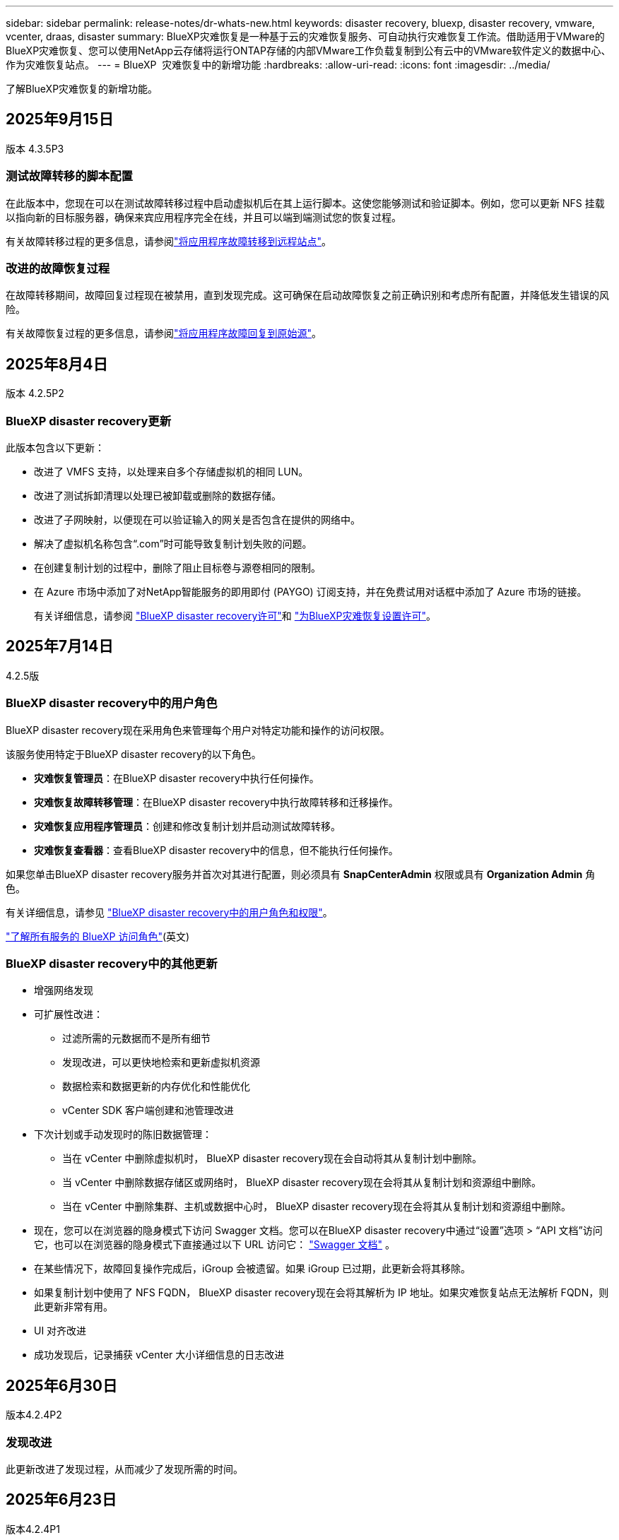---
sidebar: sidebar 
permalink: release-notes/dr-whats-new.html 
keywords: disaster recovery, bluexp, disaster recovery, vmware, vcenter, draas, disaster 
summary: BlueXP灾难恢复是一种基于云的灾难恢复服务、可自动执行灾难恢复工作流。借助适用于VMware的BlueXP灾难恢复、您可以使用NetApp云存储将运行ONTAP存储的内部VMware工作负载复制到公有云中的VMware软件定义的数据中心、作为灾难恢复站点。 
---
= BlueXP  灾难恢复中的新增功能
:hardbreaks:
:allow-uri-read: 
:icons: font
:imagesdir: ../media/


[role="lead"]
了解BlueXP灾难恢复的新增功能。



== 2025年9月15日

版本 4.3.5P3



=== 测试故障转移的脚本配置

在此版本中，您现在可以在测试故障转移过程中启动虚拟机后在其上运行脚本。这使您能够测试和验证脚本。例如，您可以更新 NFS 挂载以指向新的目标服务器，确保来宾应用程序完全在线，并且可以端到端测试您的恢复过程。

有关故障转移过程的更多信息，请参阅link:https://docs.netapp.com/us-en/bluexp-disaster-recovery/use/failover.html["将应用程序故障转移到远程站点"]。



=== 改进的故障恢复过程

在故障转移期间，故障回复过程现在被禁用，直到发现完成。这可确保在启动故障恢复之前正确识别和考虑所有配置，并降低发生错误的风险。

有关故障恢复过程的更多信息，请参阅link:https://docs.netapp.com/us-en/bluexp-disaster-recovery/use/failback.html["将应用程序故障回复到原始源"]。



== 2025年8月4日

版本 4.2.5P2



=== BlueXP disaster recovery更新

此版本包含以下更新：

* 改进了 VMFS 支持，以处理来自多个存储虚拟机的相同 LUN。
* 改进了测试拆卸清理以处理已被卸载或删除的数据存储。
* 改进了子网映射，以便现在可以验证输入的网关是否包含在提供的网络中。
* 解决了虚拟机名称包含“.com”时可能导致复制计划失败的问题。
* 在创建复制计划的过程中，删除了阻止目标卷与源卷相同的限制。
* 在 Azure 市场中添加了对NetApp智能服务的即用即付 (PAYGO) 订阅支持，并在免费试用对话框中添加了 Azure 市场的链接。
+
有关详细信息，请参阅 https://docs.netapp.com/us-en/bluexp-disaster-recovery/get-started/dr-intro.html#licensing["BlueXP disaster recovery许可"]和 https://docs.netapp.com/us-en/bluexp-disaster-recovery/get-started/dr-licensing.html["为BlueXP灾难恢复设置许可"]。





== 2025年7月14日

4.2.5版



=== BlueXP disaster recovery中的用户角色

BlueXP disaster recovery现在采用角色来管理每个用户对特定功能和操作的访问权限。

该服务使用特定于BlueXP disaster recovery的以下角色。

* *灾难恢复管理员*：在BlueXP disaster recovery中执行任何操作。
* *灾难恢复故障转移管理*：在BlueXP disaster recovery中执行故障转移和迁移操作。
* *灾难恢复应用程序管理员*：创建和修改复制计划并启动测试故障转移。
* *灾难恢复查看器*：查看BlueXP disaster recovery中的信息，但不能执行任何操作。


如果您单击BlueXP disaster recovery服务并首次对其进行配置，则必须具有 *SnapCenterAdmin* 权限或具有 *Organization Admin* 角色。

有关详细信息，请参见  https://docs.netapp.com/us-en/bluexp-disaster-recovery/reference/dr-reference-roles.html["BlueXP disaster recovery中的用户角色和权限"]。

https://docs.netapp.com/us-en/bluexp-setup-admin/reference-iam-predefined-roles.html["了解所有服务的 BlueXP 访问角色"^](英文)



=== BlueXP disaster recovery中的其他更新

* 增强网络发现
* 可扩展性改进：
+
** 过滤所需的元数据而不是所有细节
** 发现改进，可以更快地检索和更新虚拟机资源
** 数据检索和数据更新的内存优化和性能优化
** vCenter SDK 客户端创建和池管理改进


* 下次计划或手动发现时的陈旧数据管理：
+
** 当在 vCenter 中删除虚拟机时， BlueXP disaster recovery现在会自动将其从复制计划中删除。
** 当 vCenter 中删除数据存储区或网络时， BlueXP disaster recovery现在会将其从复制计划和资源组中删除。
** 当在 vCenter 中删除集群、主机或数据中心时， BlueXP disaster recovery现在会将其从复制计划和资源组中删除。


* 现在，您可以在浏览器的隐身模式下访问 Swagger 文档。您可以在BlueXP disaster recovery中通过“设置”选项 > “API 文档”访问它，也可以在浏览器的隐身模式下直接通过以下 URL 访问它：  https://snapcenter.cloudmanager.cloud.netapp.com/api/api-doc/draas["Swagger 文档"^] 。
* 在某些情况下，故障回复操作完成后，iGroup 会被遗留。如果 iGroup 已过期，此更新会将其移除。
* 如果复制计划中使用了 NFS FQDN， BlueXP disaster recovery现在会将其解析为 IP 地址。如果灾难恢复站点无法解析 FQDN，则此更新非常有用。
* UI 对齐改进
* 成功发现后，记录捕获 vCenter 大小详细信息的日志改进




== 2025年6月30日

版本4.2.4P2



=== 发现改进

此更新改进了发现过程，从而减少了发现所需的时间。



== 2025年6月23日

版本4.2.4P1



=== 子网映射改进

本次更新增强了“添加和编辑子网映射”对话框，新增了搜索功能。现在，您可以通过输入搜索词快速查找特定子网，从而更轻松地管理子网映射。



== 2025年6月9日

4.2.4版



=== Windows 本地管理员密码解决方案 (LAPS) 支持

Windows 本地管理员密码解决方案 (Windows LAPS) 是一项 Windows 功能，可自动管理和备份 Active Directory 上本地管理员帐户的密码。

现在，您可以通过提供域控制器详细信息来选择子网映射选项并检查 LAPS 选项。使用此选项，您无需为每个虚拟机提供密码。

有关详细信息，请参见 https://docs.netapp.com/us-en/bluexp-disaster-recovery/use/drplan-create.html["创建复制计划"]。



== 2025年5月13日

4.2.3版



=== 子网映射

在此版本中、您可以使用子网映射在故障转移时以新的方式管理IP地址、从而可以为每个vCenter添加子网。执行此操作时、需要为每个虚拟网络定义IPv4 CIDR、默认网关和DNS。

故障转移后、BlueXP  灾难恢复会通过查看为映射的虚拟网络提供的CIDR来确定每个vNIC的适当IP地址、并使用它来派生新的IP地址。

例如：

* 网络A = 10.1.0/24
* 网络B = 192.168.1.0/24


VM1具有一个连接到网络A的vNIC (10.1.1.50)。网络A会在复制计划设置中映射到网络B。

故障转移时、BlueXP  灾难恢复将替换原始IP地址(10.1.1)的网络部分、并保留原始IP地址(10.1.1.50)的主机地址(.50)。对于VM1、BlueXP  灾难恢复会查看网络B的CIDR设置、并使用该网络B网络192.168.1、同时保留主机部分(.50)为VM1创建新的IP地址。新IP变为192.168.1.50。

总之、主机地址保持不变、而网络地址将替换为站点子网映射中配置的任何内容。这样、您就可以更轻松地在故障转移时管理IP地址重新分配、尤其是在需要管理数百个网络和数千个VM的情况下。

有关在站点中包含子网映射的详细信息，请参见 https://docs.netapp.com/us-en/bluexp-disaster-recovery/use/sites-add.html["添加vCenter Server站点"]。



=== 跳过保护

现在、您可以跳过保护、这样、在复制计划故障转移之后、服务就不会自动创建反向保护关系。如果要在BlueXP  灾难恢复中将已还原站点恢复联机之前对其执行其他操作、则此功能非常有用。

在您启动故障转移时、如果原始源站点处于联机状态、则默认情况下、该服务会自动为复制计划中的每个卷创建一个反向保护关系。这意味着、该服务将创建从目标站点返回源站点的SnapMirror关系。在您启动故障恢复时、该服务还会自动反转SnapMirror关系。

启动故障转移时，您现在可以选择*Skip protection (跳过保护)*选项。这样、该服务不会自动反转SnapMirror关系。而是将可写卷保留在复制计划的两端。

初始源站点恢复联机后，您可以从“复制计划操作”菜单中选择*Protect Res才 可建立反向保护。此操作会尝试为计划中的每个卷创建反向复制关系。您可以重复运行此作业、直到保护还原为止。恢复保护后、您可以按常规方式启动故障恢复。

有关跳过保护的详细信息，请参见 https://docs.netapp.com/us-en/bluexp-disaster-recovery/use/failover.html["将应用程序故障转移到远程站点"]。



=== 复制计划中的SnapMirror计划更新

BlueXP  灾难恢复现在支持使用外部快照管理解决方案、例如本机ONTAP SnapMirror策略计划程序或与ONTAP的第三方集成。如果复制计划中的每个数据存储库(卷)都已具有在其他位置管理的SnapMirror关系、则可以在BlueXP  灾难恢复中使用这些快照作为恢复点。

要进行配置、请在复制计划>资源映射部分中、在配置数据存储库映射时选中*使用平台管理的备份和保留计划*复选框。

如果选择此选项、则BlueXP  灾难恢复不会配置备份计划。但是、您仍需要配置保留计划、因为仍可能会为测试、故障转移和故障恢复操作创建快照。

配置此功能后、该服务不会定期创建任何计划的快照、而是依靠外部实体创建和更新这些快照。

有关在复制计划中使用外部快照解决方案的详细信息，请参见 https://docs.netapp.com/us-en/bluexp-disaster-recovery/use/drplan-create.html["创建复制计划"]。



== 2025年4月16日

4.2.2版



=== 按计划发现VM

BlueXP  灾难恢复每24小时执行一次发现。在此版本中、您现在可以自定义发现计划以满足您的需求、并在需要时减少对性能的影响。例如、如果VM数量很多、则可以将发现计划设置为每48小时运行一次。如果VM数量较少、则可以将发现计划设置为每12小时运行一次。

如果您不想计划发现、则可以禁用计划的发现选项、并随时手动刷新发现。

有关详细信息，请参见 https://docs.netapp.com/us-en/bluexp-disaster-recovery/use/sites-add.html["添加vCenter Server站点"]。



=== 资源组数据存储库支持

以前、您只能按VM创建资源组。在此版本中、您可以按数据存储库创建资源组。在创建复制计划并为该计划创建资源组时、将列出数据存储库中的所有VM。如果您有大量VM并希望按数据存储库对其进行分组、则此功能非常有用。

您可以通过以下方式使用数据存储库创建资源组：

* 使用数据存储库添加资源组时、您可以看到数据存储库列表。您可以选择一个或多个数据存储库来创建资源组。
* 在创建复制计划并在此计划中创建资源组时、您可以看到数据存储库中的VM。


有关详细信息，请参见 https://docs.netapp.com/us-en/bluexp-disaster-recovery/use/drplan-create.html["创建复制计划"]。



=== 免费试用或许可证到期通知

此版本会通知您免费试用版将在60天后过期、以确保您有时间获取许可证。此版本还会在许可证到期当天发出通知。



=== 服务更新通知

在此版本中、顶部会显示一个横幅、指示服务正在升级、并且此服务处于维护模式。升级服务时会显示此横幅、升级完成后此横幅将消失。虽然升级期间您可以继续在UI中工作、但无法提交新作业。计划作业将在更新完成且服务返回到生产模式后运行。



== 2025年3月10日

4.2.1版



=== 智能代理支持

BlueXP  连接器支持智能代理。智能代理是一种将内部环境连接到BlueXP  服务的轻型、安全且高效的方式。它可以在您的环境和BlueXP  服务之间提供安全连接、而无需VPN或直接Internet访问。这种经过优化的代理实施可卸载本地网络中的API流量。

配置代理后、BlueXP  灾难恢复会尝试直接与VMware或ONTAP进行通信、如果直接通信失败、则会使用配置的代理。

实施BlueXP  灾难恢复代理需要使用HTTPS协议在Connector与任何vCenter Server和ONTAP阵列之间进行端口443通信。在执行任何操作时、连接器中的BlueXP  灾难恢复代理会直接与VMware vSphere、VC或ONTAP进行通信。

有关用于BlueXP  灾难恢复的智能代理的详细信息，请参见 https://docs.netapp.com/us-en/bluexp-disaster-recovery/get-started/dr-setup.html["为BlueXP灾难恢复设置基础架构"]。

有关在BlueXP  中设置常规代理的详细信息，请参见 https://docs.netapp.com/us-en/bluexp-setup-admin/task-configuring-proxy.html["配置Connector以使用代理服务器"^]。



=== 随时结束免费试用

您可以在任意时间停止免费试用、也可以等到免费试用过期。

请参阅。 https://docs.netapp.com/us-en/bluexp-disaster-recovery/get-started/dr-licensing.html#end-the-free-trial["结束免费试用"]



== 2025年2月19日

4.2 版



=== ASA R2支持VMFS存储上的VM和数据存储库

此版本的BlueXP  灾难恢复支持对VMFS存储上的VM和数据存储库使用ASA R2。在ASA R2系统上、ONTAP软件支持基本SAN功能、但会删除SAN环境中不支持的功能。

此版本支持ASA R2的以下功能：

* 为主存储配置一致性组(仅限平面一致性组、表示只有一个级别没有分层结构)
* 备份(一致性组)操作、包括SnapMirror自动化


BlueXP  灾难恢复中对ASA R2的支持使用ONTAP 9.161。

虽然数据存储库可以挂载在ONTAP卷或ASA R2存储单元上、但BlueXP  灾难恢复中的资源组不能同时包含ONTAP和ASA R2中的数据存储库。您可以从资源组中的ONTAP或ASA R2选择数据存储库。



== 2024年10月30日



=== 报告

现在、您可以生成并下载报告、以帮助您分析环境。预先设计的报告汇总故障转移和故障恢复、显示所有站点上的复制详细信息、并显示过去七天的作业详细信息。

请参阅 https://docs.netapp.com/us-en/bluexp-disaster-recovery/use/reports.html["创建灾难恢复报告"]。



=== 30天免费试用

现在、您可以注册30天免费试用BlueXP  灾难恢复。以前、免费试用期限为90天。

请参阅 https://docs.netapp.com/us-en/bluexp-disaster-recovery/get-started/dr-licensing.html["设置许可"]。



=== 禁用和启用复制计划

先前版本对故障转移测试计划结构进行了更新、需要更新以支持每日和每周计划。此更新要求您禁用并重新启用所有现有复制计划、以便能够使用新的每日和每周故障转移测试计划。这是一次性要求。

方法如下：

. 从顶部菜单中选择*复制计划*。
. 选择一个计划、然后选择操作图标以显示下拉菜单。
. 选择 * 禁用 * 。
. 几分钟后，选择*Enable*。




=== 文件夹映射

现在、在创建复制计划并映射计算资源时、您可以映射文件夹、以便在为数据中心、集群和主机指定的文件夹中恢复VM。

有关详细信息，请参见 https://docs.netapp.com/us-en/bluexp-disaster-recovery/use/drplan-create.html["创建复制计划"]。



=== 可用于故障转移、故障恢复和测试故障转移的VM详细信息

如果发生故障、并且您正在启动故障转移、执行故障恢复或测试故障转移、现在可以查看VM的详细信息并确定哪些VM未重新启动。

请参阅 https://docs.netapp.com/us-en/bluexp-disaster-recovery/use/failover.html["将应用程序故障转移到远程站点"]。



=== VM启动延迟、按顺序启动

现在、在创建复制计划时、您可以为计划中的每个VM设置启动延迟。这样、您就可以设置VM的启动顺序、以确保优先级为一个的所有VM在后续优先级的VM启动之前都处于运行状态。

有关详细信息，请参见 https://docs.netapp.com/us-en/bluexp-disaster-recovery/use/drplan-create.html["创建复制计划"]。



=== VM操作系统信息

创建复制计划时、您现在可以看到该计划中每个VM的操作系统。这有助于确定如何将虚拟机分组到一个资源组中。

有关详细信息，请参见 https://docs.netapp.com/us-en/bluexp-disaster-recovery/use/drplan-create.html["创建复制计划"]。



=== VM名称别名

现在、在创建复制计划时、您可以向灾难恢复SIT上的虚拟机名称添加前缀和后缀。这样、您就可以为计划中的VM使用一个更具描述性的名称。

有关详细信息，请参见 https://docs.netapp.com/us-en/bluexp-disaster-recovery/use/drplan-create.html["创建复制计划"]。



=== 清理旧快照

您可以删除超出指定保留数量的不再需要的任何快照。降低快照保留数量后、快照可能会逐渐累积、您现在可以将其删除以释放空间。您可以随时按需执行此操作、也可以在删除复制计划时执行此操作。

有关详细信息，请参见 https://docs.netapp.com/us-en/bluexp-disaster-recovery/use/manage.html["管理站点、资源组、复制计划、数据存储库和虚拟机信息"]。



=== 协调快照

现在、您可以协调源和目标之间不同步的快照。如果在BlueXP  灾难恢复之外的目标上删除了快照、则可能会发生这种情况。该服务会每24小时自动删除一次源上的快照。但是、您可以按需执行此操作。通过此功能、您可以确保快照在所有站点之间保持一致。

有关详细信息，请参见 https://docs.netapp.com/us-en/bluexp-disaster-recovery/use/manage.html["管理复制计划"]。



== 2024年9月20日



=== 支持从内部到内部的VMware VMFS数据存储库

此版本支持在VMware vSphere虚拟机文件系统(Virtual Machine File System、VMFS)数据存储库上挂载的VM、以便将iSCSI和FC保护到内部存储。以前、该服务提供了一个_technology preview_、支持iSCSI和FC的VMFS数据存储库。

以下是有关iSCSI和FC协议的一些其他注意事项：

* FC支持的是客户端前端协议、而不是复制协议。
* BlueXP  灾难恢复仅支持每个ONTAP卷具有一个LUN。此卷不应具有多个LUN。
* 对于任何复制计划、目标ONTAP卷应使用与托管受保护VM的源ONTAP卷相同的协议。例如、如果源使用FC协议、则目标也应使用FC。




== 2024 年 8 月 2 日



=== 支持使用FC从内部到内部的VMware VMFS数据存储库

此版本为VMware vSphere虚拟机文件系统(VMFS)数据存储库上挂载的VM提供了一个_technology preview_支持、用于将FC保护到内部存储。以前、该服务提供了一个技术预览版、支持将VMFS数据存储库用于iSCSI。


NOTE: NetApp不会对任何预览的工作负载容量收取任何费用。



=== 作业取消

在此版本中、您现在可以在作业监控器UI中取消作业。

请参阅 https://docs.netapp.com/us-en/bluexp-disaster-recovery/use/monitor-jobs.html["监控作业"]。



== 2024年7月17日



=== 故障转移测试计划

此版本更新了故障转移测试计划结构、支持每日和每周计划需要使用此结构。此更新要求您禁用并重新启用所有现有复制计划、以便能够使用新的每日和每周故障转移测试计划。这是一次性要求。

方法如下：

. 从顶部菜单中选择*复制计划*。
. 选择一个计划、然后选择操作图标以显示下拉菜单。
. 选择 * 禁用 * 。
. 几分钟后，选择*Enable*。




=== 复制计划更新

此版本包含对复制计划数据的更新、可解决"Snapshot not found (找不到快照)"问题。这要求您将所有复制计划中的保留数量更改为1、然后启动按需快照。此过程将创建一个新备份并删除所有较早的备份。

方法如下：

. 从顶部菜单中选择*复制计划*。
. 选择复制计划，单击*故障转移映射*选项卡，然后单击*编辑*铅笔图标。
. 单击*数据存储库*箭头将其展开。
. 记下复制计划中的保留计数值。完成这些步骤后、您需要恢复此原始值。
. 将此计数减少为1。
. 启动按需快照。为此，请在复制计划页面上，选择该计划，单击操作图标，然后选择*立即创建快照*。
. 成功完成快照作业后、将复制计划中的计数增加回您在第一步中记下的原始值。
. 对所有现有复制计划重复上述步骤。




== 2024年7月5日

此BlueXP灾难恢复版本包括以下更新：



=== 支持AFF A系列

此版本支持NetApp AFF A系列硬件平台。



=== 支持从内部到内部的VMware VMFS数据存储库

此版本为受内部存储保护的VMware vSphere虚拟机文件系统(VMFS)数据存储库上装载的VM提供了_technology preview_支持。在此版本中、支持通过技术预览将内部VMware工作负载灾难恢复到具有VMFS数据存储库的内部VMware环境。


NOTE: NetApp不会对任何预览的工作负载容量收取任何费用。



=== 复制计划更新

您可以通过以下方式更轻松地添加复制计划：在"Applications"页面上按数据存储库筛选VM、并在"Resource Mapping "页面上选择更多目标详细信息。请参阅 https://docs.netapp.com/us-en/bluexp-disaster-recovery/use/drplan-create.html["创建复制计划"]。



=== 编辑复制计划

此版本对故障转移映射页面进行了增强、以使其更加清晰。

请参阅 https://docs.netapp.com/us-en/bluexp-disaster-recovery/use/manage.html["管理计划"]。



=== 编辑VM

在此版本中、编辑计划中的VM的过程包括一些小的UI改进。

请参阅 https://docs.netapp.com/us-en/bluexp-disaster-recovery/use/manage.html["管理VM"]。



=== 故障转移更新

现在、在启动故障转移之前、您可以确定虚拟机的状态以及虚拟机是否已启动。现在、您可以通过故障转移过程立即创建快照或选择快照。

请参阅 https://docs.netapp.com/us-en/bluexp-disaster-recovery/use/failover.html["将应用程序故障转移到远程站点"]。



=== 故障转移测试计划

现在、您可以编辑故障转移测试、并为故障转移测试设置每日、每周和每月计划。

请参阅 https://docs.netapp.com/us-en/bluexp-disaster-recovery/use/manage.html["管理计划"]。



=== 更新前提条件信息

已更新BlueXP  灾难恢复前提条件信息。

请参阅 https://docs.netapp.com/us-en/bluexp-disaster-recovery/get-started/dr-prerequisites.html["BlueXP灾难恢复前提条件"]。



== 2024年5月15日

此BlueXP灾难恢复版本包括以下更新：



=== 将VMware工作负载从内部复制到内部

此功能现已作为全面上市功能发布。以前、它是功能有限的技术预览版。



=== 许可更新

借助BlueXP  灾难恢复、您可以注册90天免费试用、通过Amazon Marketplace购买按需购买(PAYGO)订阅、或者自带许可证(BYOL)、这是您从NetApp销售代表或NetApp支持站点(NSS)获取的NetApp许可证文件(NLL)。

有关为BlueXP灾难恢复设置许可的详细信息、请参阅 link:../get-started/dr-licensing.html["设置许可"]。

https://docs.netapp.com/us-en/bluexp-disaster-recovery/get-started/dr-intro.html["详细了解BlueXP灾难恢复"]。



== 2024年3月5日

这是BlueXP灾难恢复的正式发布版本、其中包括以下更新。



=== 许可更新

借助BlueXP  灾难恢复、您可以注册90天免费试用或自带许可证(自带许可证、BYOL)、这是您从NetApp销售代表处获取的NetApp许可证文件(NLL)您可以使用许可证序列号在BlueXP电子钱包中激活BYOL。BlueXP灾难恢复费用基于数据存储库的已配置容量计算。

有关为BlueXP灾难恢复设置许可的详细信息、请参阅 https://docs.netapp.com/us-en/bluexp-disaster-recovery/get-started/dr-licensing.html["设置许可"]。

有关管理*all* BlueXP服务许可证的详细信息，请参阅 https://docs.netapp.com/us-en/bluexp-digital-wallet/task-manage-data-services-licenses.html["管理所有BlueXP服务的许可证"^]。



=== 编辑计划

在此版本中、您现在可以设置计划来测试合规性和故障转移测试、以确保这些计划在您需要时能够正常工作。

有关详细信息，请参见 https://docs.netapp.com/us-en/bluexp-disaster-recovery/use/drplan-create.html["创建复制计划"]。



== 2024年2月1日

此BlueXP灾难恢复预览版包括以下更新：



=== 网络增强

在此版本中、您现在可以调整VM CPU和RAM值的大小。现在、您还可以为虚拟机选择网络DHCP或静态IP地址。

* DHCP：如果选择此选项、则需要提供VM的凭据。
* 静态IP：您可以从源VM选择相同或不同的信息。如果选择与源相同的、则无需输入凭据。另一方面、如果选择使用与源不同的信息、则可以提供凭据、IP地址、子网掩码、DNS和网关信息。


有关详细信息，请参见 https://docs.netapp.com/us-en/bluexp-disaster-recovery/use/drplan-create.html["创建复制计划"]。



=== 自定义脚本

现在、可作为故障转移后过程包含在内。通过自定义脚本、您可以在故障转移过程之后让BlueXP灾难恢复运行脚本。例如、您可以使用自定义脚本在故障转移完成后恢复所有数据库事务。

有关详细信息，请参见 https://docs.netapp.com/us-en/bluexp-disaster-recovery/use/failover.html["故障转移到远程站点"]。



=== SnapMirror 关系

现在、您可以在制定复制计划时创建SnapMirror关系。以前、您必须在BlueXP灾难恢复之外创建此关系。

有关详细信息，请参见 https://docs.netapp.com/us-en/bluexp-disaster-recovery/use/drplan-create.html["创建复制计划"]。



=== 一致性组

创建复制计划时、可以包括来自不同卷和不同SVM的VM。BlueXP灾难恢复可通过包含所有卷来创建一致性组快照、并更新所有二级位置。

有关详细信息，请参见 https://docs.netapp.com/us-en/bluexp-disaster-recovery/use/drplan-create.html["创建复制计划"]。



=== VM启动延迟选项

创建复制计划时、您可以将VM添加到资源组。使用资源组、您可以在每个VM上设置延迟、以便它们按延迟顺序启动。

有关详细信息，请参见 https://docs.netapp.com/us-en/bluexp-disaster-recovery/use/drplan-create.html["创建复制计划"]。



=== 应用程序一致的 Snapshot 副本

您可以指定创建应用程序一致的Snapshot副本。该服务将使应用程序处于静修状态、然后创建Snapshot以获得一致的应用程序状态。

有关详细信息，请参见 https://docs.netapp.com/us-en/bluexp-disaster-recovery/use/drplan-create.html["创建复制计划"]。



== 2024年1月11日

此BlueXP灾难恢复预览版包括以下更新：



=== 更快地显示信息板

在此版本中、您可以更快速地从信息板访问其他页面上的信息。

https://docs.netapp.com/us-en/bluexp-disaster-recovery/get-started/dr-intro.html["了解BlueXP灾难恢复"]。



== 2023年10月20日

此BlueXP灾难恢复预览版包含以下更新。



=== 保护基于NFS的内部VMware工作负载

现在、借助BlueXP灾难恢复功能、您可以保护基于NFS的内部VMware工作负载、使其免受灾难影响、而灾难又发生在公共云之外的另一个基于NFS的内部VMware环境中。BlueXP灾难恢复可安排灾难恢复计划的完成。


NOTE: 对于此预览版产品、NetApp保留在正式发布之前修改产品详细信息、内容和时间表的权利。

https://docs.netapp.com/us-en/bluexp-disaster-recovery/get-started/dr-intro.html["详细了解BlueXP灾难恢复"]。



== 2023年9月27日

此BlueXP灾难恢复预览版包括以下更新：



=== 信息板更新

现在、您可以单击信息板上的选项、以便于快速查看信息。此外、信息板现在还会显示故障转移和迁移的状态。

请参见 https://docs.netapp.com/us-en/bluexp-disaster-recovery/use/dashboard-view.html["在信息板上查看灾难恢复计划的运行状况"]。



=== 复制计划更新

* *RPO *：现在可以在复制计划的数据存储库部分中输入恢复点目标(RPO)和保留计数。这表示必须存在的数据量、这些数据量不应早于设置的时间。例如、如果您将其设置为5分钟、则在发生灾难时、系统可能会丢失长达5分钟的数据、而不会影响业务关键型需求。
+
请参见 https://docs.netapp.com/us-en/bluexp-disaster-recovery/use/drplan-create.html["创建复制计划"]。

* *网络增强功能*：在复制计划的虚拟机部分中映射源位置和目标位置之间的网络时、BlueXP灾难恢复现在提供两个选项：DHCP或静态IP。以前仅支持DHCP。对于静态IP、您需要配置子网、网关和DNS服务器。此外、您现在还可以输入虚拟机的凭据。
+
请参见 https://docs.netapp.com/us-en/bluexp-disaster-recovery/use/drplan-create.html["创建复制计划"]。

* *编辑计划*：现在可以更新复制计划计划。
+
请参见 https://docs.netapp.com/us-en/bluexp-disaster-recovery/use/manage.html["管理资源"]。

* *SnapMirror自动化*：在此版本中创建复制计划时，可以在以下配置之一中定义源卷和目标卷之间的SnapMirror关系：
+
** 1比1
** 在扇出架构中排名第一
** 多对一作为一致性组
** 多对多
+
请参见 https://docs.netapp.com/us-en/bluexp-disaster-recovery/use/drplan-create.html["创建复制计划"]。







== 2023年8月1日



=== BlueXP  灾难恢复预览

BlueXP灾难恢复预览是一种基于云的灾难恢复服务、可自动执行灾难恢复工作流。最初、借助BlueXP灾难恢复预览版、您可以使用Amazon FSx for ONTAP保护在AWS上将NetApp存储迁移到VMware Cloud (VMC)的基于NFS的内部VMware工作负载。


NOTE: 对于此预览版产品、NetApp保留在正式发布之前修改产品详细信息、内容和时间表的权利。

https://docs.netapp.com/us-en/bluexp-disaster-recovery/get-started/dr-intro.html["详细了解BlueXP灾难恢复"]。

此版本包含以下更新：



=== 资源组会根据启动顺序进行更新

创建灾难恢复或复制计划时、您可以将虚拟机添加到功能正常的资源组中。通过资源组、您可以将一组相关虚拟机置于符合您要求的逻辑组中。例如、组可以包含可在恢复时执行的启动顺序。在此版本中、每个资源组可以包含一个或多个虚拟机。虚拟机将根据您将其纳入计划的顺序启动。请参阅 https://docs.netapp.com/us-en/bluexp-disaster-recovery/use/drplan-create.html#select-applications-to-replicate-and-assign-resource-groups["选择要复制的应用程序并分配资源组"]。



=== 复制验证

创建灾难恢复或复制计划、在向导中确定重复情况并启动向灾难恢复站点的复制之后、BlueXP  灾难恢复每30分钟验证一次复制是否确实按照计划进行。您可以在"作业监控器"页面中监控进度。请参阅  https://docs.netapp.com/us-en/bluexp-disaster-recovery/use/replicate.html["将应用程序复制到其他站点"]。



=== 复制计划显示恢复点目标(RPO)传输计划

在创建灾难恢复或复制计划时、您需要选择VM。在此版本中、您现在可以查看与数据存储库或虚拟机关联的每个卷的SnapMirror。您还可以查看与SnapMirror计划关联的RPO传输计划。RPO可帮助您确定备份计划是否足以在发生灾难后进行恢复。请参阅 https://docs.netapp.com/us-en/bluexp-disaster-recovery/use/drplan-create.html["创建复制计划"]。



=== 作业监视器更新

现在、"作业监控"页面包含"刷新"选项、以便您可以获得最新的操作状态。请参阅  https://docs.netapp.com/us-en/bluexp-disaster-recovery/use/monitor-jobs.html["监控灾难恢复作业"]。



== 2023年5月18日

这是BlueXP灾难恢复的初始版本。



=== 基于云的灾难恢复服务

BlueXP灾难恢复是一种基于云的灾难恢复服务、可自动执行灾难恢复工作流。最初、借助BlueXP灾难恢复预览版、您可以使用Amazon FSx for ONTAP保护在AWS上将NetApp存储迁移到VMware Cloud (VMC)的基于NFS的内部VMware工作负载。

link:https://docs.netapp.com/us-en/bluexp-disaster-recovery/get-started/dr-intro.html["详细了解BlueXP灾难恢复"]。
